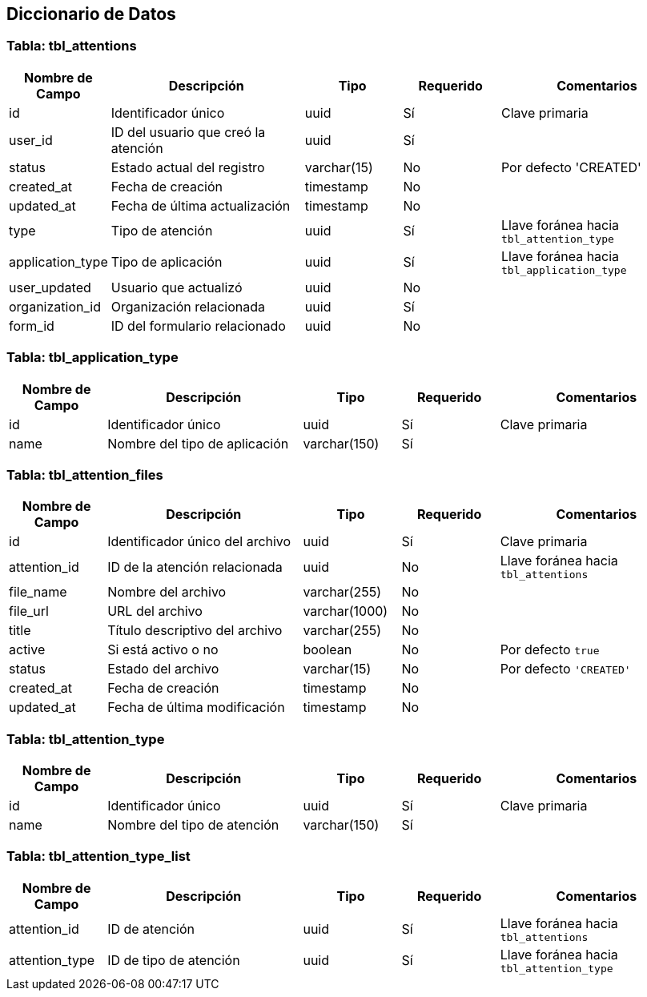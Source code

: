 == Diccionario de Datos

=== Tabla: tbl_attentions

[cols="1,2,1,1,2", options="header"]
|===
|Nombre de Campo |Descripción |Tipo |Requerido |Comentarios
|id |Identificador único |uuid |Sí |Clave primaria
|user_id |ID del usuario que creó la atención |uuid |Sí |
|status |Estado actual del registro |varchar(15) |No |Por defecto 'CREATED'
|created_at |Fecha de creación |timestamp |No |
|updated_at |Fecha de última actualización |timestamp |No |
|type |Tipo de atención |uuid |Sí |Llave foránea hacia `tbl_attention_type`
|application_type |Tipo de aplicación |uuid |Sí |Llave foránea hacia `tbl_application_type`
|user_updated |Usuario que actualizó |uuid |No |
|organization_id |Organización relacionada |uuid |Sí |
|form_id |ID del formulario relacionado |uuid |No |
|===

=== Tabla: tbl_application_type

[cols="1,2,1,1,2", options="header"]
|===
|Nombre de Campo |Descripción |Tipo |Requerido |Comentarios
|id |Identificador único |uuid |Sí |Clave primaria
|name |Nombre del tipo de aplicación |varchar(150) |Sí |
|===

=== Tabla: tbl_attention_files

[cols="1,2,1,1,2", options="header"]
|===
|Nombre de Campo |Descripción |Tipo |Requerido |Comentarios
|id |Identificador único del archivo |uuid |Sí |Clave primaria
|attention_id |ID de la atención relacionada |uuid |No |Llave foránea hacia `tbl_attentions`
|file_name |Nombre del archivo |varchar(255) |No |
|file_url |URL del archivo |varchar(1000) |No |
|title |Título descriptivo del archivo |varchar(255) |No |
|active |Si está activo o no |boolean |No |Por defecto `true`
|status |Estado del archivo |varchar(15) |No |Por defecto `'CREATED'`
|created_at |Fecha de creación |timestamp |No |
|updated_at |Fecha de última modificación |timestamp |No |
|===

=== Tabla: tbl_attention_type

[cols="1,2,1,1,2", options="header"]
|===
|Nombre de Campo |Descripción |Tipo |Requerido |Comentarios
|id |Identificador único |uuid |Sí |Clave primaria
|name |Nombre del tipo de atención |varchar(150) |Sí |
|===

=== Tabla: tbl_attention_type_list

[cols="1,2,1,1,2", options="header"]
|===
|Nombre de Campo |Descripción |Tipo |Requerido |Comentarios
|attention_id |ID de atención |uuid |Sí |Llave foránea hacia `tbl_attentions`
|attention_type |ID de tipo de atención |uuid |Sí |Llave foránea hacia `tbl_attention_type`
|===
